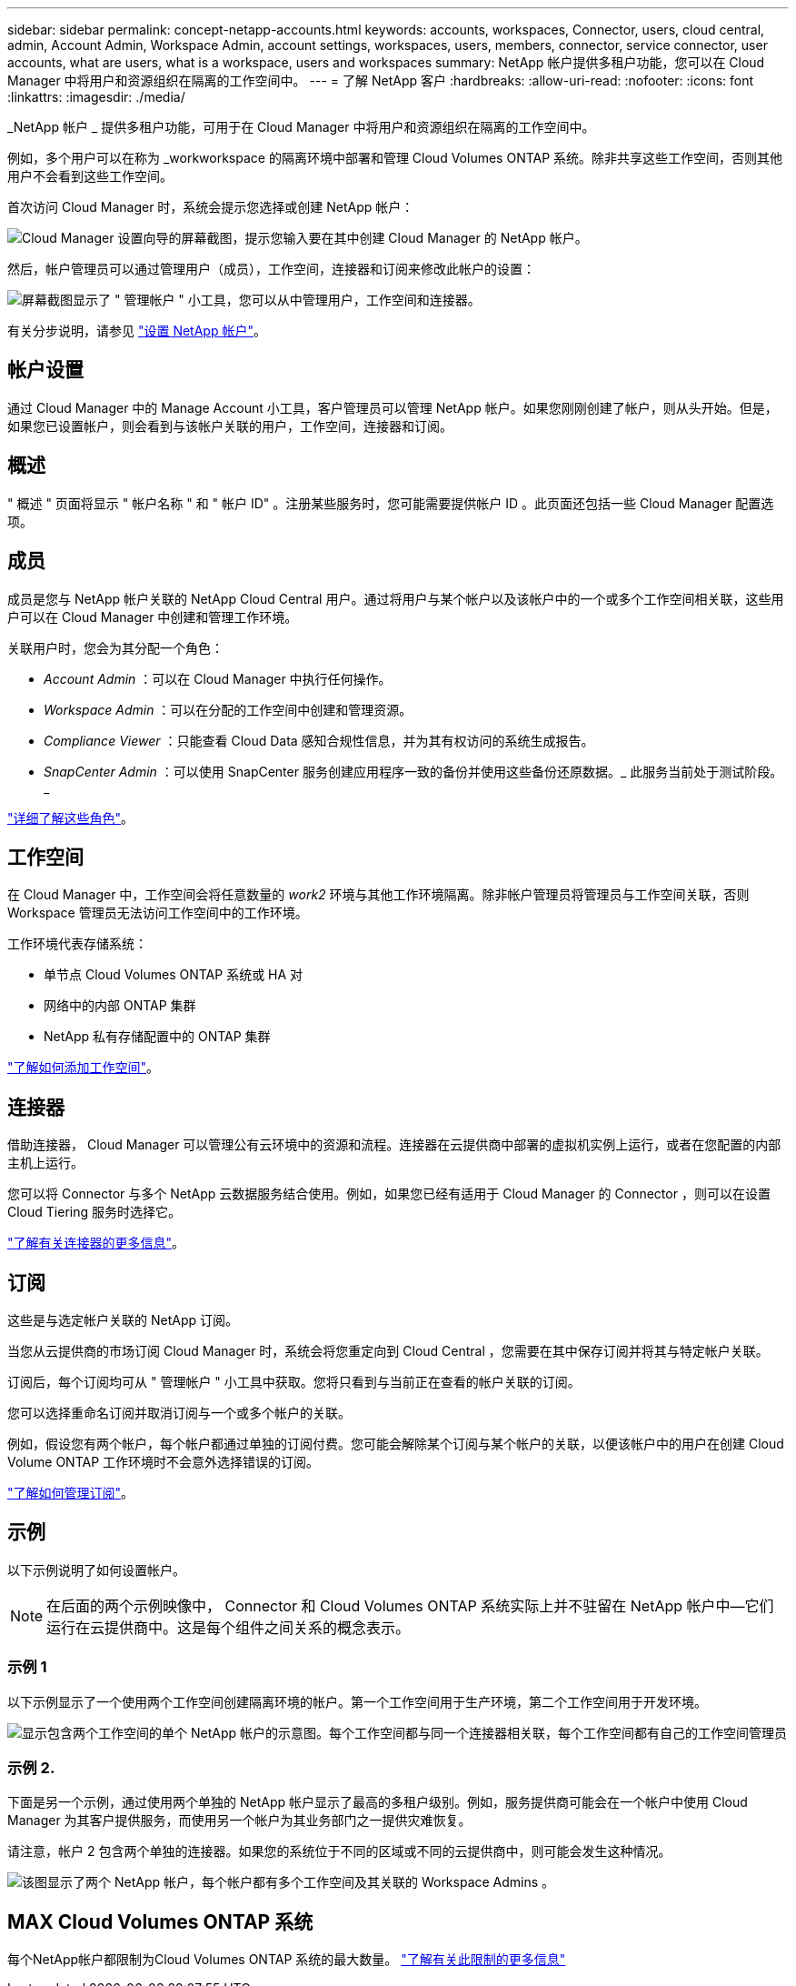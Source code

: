---
sidebar: sidebar 
permalink: concept-netapp-accounts.html 
keywords: accounts, workspaces, Connector, users, cloud central, admin, Account Admin, Workspace Admin, account settings, workspaces, users, members, connector, service connector, user accounts, what are users, what is a workspace, users and workspaces 
summary: NetApp 帐户提供多租户功能，您可以在 Cloud Manager 中将用户和资源组织在隔离的工作空间中。 
---
= 了解 NetApp 客户
:hardbreaks:
:allow-uri-read: 
:nofooter: 
:icons: font
:linkattrs: 
:imagesdir: ./media/


[role="lead"]
_NetApp 帐户 _ 提供多租户功能，可用于在 Cloud Manager 中将用户和资源组织在隔离的工作空间中。

例如，多个用户可以在称为 _workworkspace 的隔离环境中部署和管理 Cloud Volumes ONTAP 系统。除非共享这些工作空间，否则其他用户不会看到这些工作空间。

首次访问 Cloud Manager 时，系统会提示您选择或创建 NetApp 帐户：

image:screenshot_account_selection.gif["Cloud Manager 设置向导的屏幕截图，提示您输入要在其中创建 Cloud Manager 的 NetApp 帐户。"]

然后，帐户管理员可以通过管理用户（成员），工作空间，连接器和订阅来修改此帐户的设置：

image:screenshot_account_settings.gif["屏幕截图显示了 \" 管理帐户 \" 小工具，您可以从中管理用户，工作空间和连接器。"]

有关分步说明，请参见 link:task-setting-up-netapp-accounts.html["设置 NetApp 帐户"]。



== 帐户设置

通过 Cloud Manager 中的 Manage Account 小工具，客户管理员可以管理 NetApp 帐户。如果您刚刚创建了帐户，则从头开始。但是，如果您已设置帐户，则会看到与该帐户关联的用户，工作空间，连接器和订阅。



== 概述

" 概述 " 页面将显示 " 帐户名称 " 和 " 帐户 ID" 。注册某些服务时，您可能需要提供帐户 ID 。此页面还包括一些 Cloud Manager 配置选项。



== 成员

成员是您与 NetApp 帐户关联的 NetApp Cloud Central 用户。通过将用户与某个帐户以及该帐户中的一个或多个工作空间相关联，这些用户可以在 Cloud Manager 中创建和管理工作环境。

关联用户时，您会为其分配一个角色：

* _Account Admin_ ：可以在 Cloud Manager 中执行任何操作。
* _Workspace Admin_ ：可以在分配的工作空间中创建和管理资源。
* _Compliance Viewer_ ：只能查看 Cloud Data 感知合规性信息，并为其有权访问的系统生成报告。
* _SnapCenter Admin_ ：可以使用 SnapCenter 服务创建应用程序一致的备份并使用这些备份还原数据。_ 此服务当前处于测试阶段。 _


link:reference-user-roles.html["详细了解这些角色"]。



== 工作空间

在 Cloud Manager 中，工作空间会将任意数量的 _work2_ 环境与其他工作环境隔离。除非帐户管理员将管理员与工作空间关联，否则 Workspace 管理员无法访问工作空间中的工作环境。

工作环境代表存储系统：

* 单节点 Cloud Volumes ONTAP 系统或 HA 对
* 网络中的内部 ONTAP 集群
* NetApp 私有存储配置中的 ONTAP 集群


link:task-setting-up-netapp-accounts.html["了解如何添加工作空间"]。



== 连接器

借助连接器， Cloud Manager 可以管理公有云环境中的资源和流程。连接器在云提供商中部署的虚拟机实例上运行，或者在您配置的内部主机上运行。

您可以将 Connector 与多个 NetApp 云数据服务结合使用。例如，如果您已经有适用于 Cloud Manager 的 Connector ，则可以在设置 Cloud Tiering 服务时选择它。

link:concept-connectors.html["了解有关连接器的更多信息"]。



== 订阅

这些是与选定帐户关联的 NetApp 订阅。

当您从云提供商的市场订阅 Cloud Manager 时，系统会将您重定向到 Cloud Central ，您需要在其中保存订阅并将其与特定帐户关联。

订阅后，每个订阅均可从 " 管理帐户 " 小工具中获取。您将只看到与当前正在查看的帐户关联的订阅。

您可以选择重命名订阅并取消订阅与一个或多个帐户的关联。

例如，假设您有两个帐户，每个帐户都通过单独的订阅付费。您可能会解除某个订阅与某个帐户的关联，以便该帐户中的用户在创建 Cloud Volume ONTAP 工作环境时不会意外选择错误的订阅。

link:task-managing-netapp-accounts.html#managing-subscriptions["了解如何管理订阅"]。



== 示例

以下示例说明了如何设置帐户。


NOTE: 在后面的两个示例映像中， Connector 和 Cloud Volumes ONTAP 系统实际上并不驻留在 NetApp 帐户中—它们运行在云提供商中。这是每个组件之间关系的概念表示。



=== 示例 1

以下示例显示了一个使用两个工作空间创建隔离环境的帐户。第一个工作空间用于生产环境，第二个工作空间用于开发环境。

image:diagram_cloud_central_accounts_one.png["显示包含两个工作空间的单个 NetApp 帐户的示意图。每个工作空间都与同一个连接器相关联，每个工作空间都有自己的工作空间管理员"]



=== 示例 2.

下面是另一个示例，通过使用两个单独的 NetApp 帐户显示了最高的多租户级别。例如，服务提供商可能会在一个帐户中使用 Cloud Manager 为其客户提供服务，而使用另一个帐户为其业务部门之一提供灾难恢复。

请注意，帐户 2 包含两个单独的连接器。如果您的系统位于不同的区域或不同的云提供商中，则可能会发生这种情况。

image:diagram_cloud_central_accounts_two.png["该图显示了两个 NetApp 帐户，每个帐户都有多个工作空间及其关联的 Workspace Admins 。"]



== MAX Cloud Volumes ONTAP 系统

每个NetApp帐户都限制为Cloud Volumes ONTAP 系统的最大数量。 https://docs.netapp.com/us-en/cloud-manager-cloud-volumes-ontap/concept-licensing.html#max-number-of-systems["了解有关此限制的更多信息"^]
